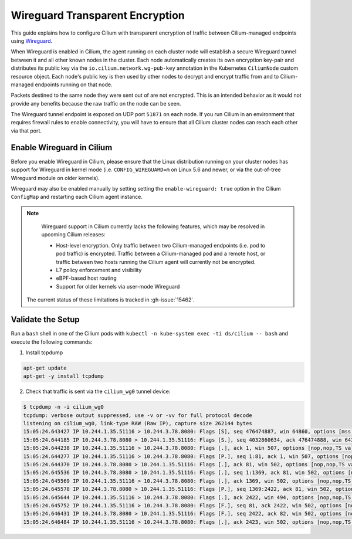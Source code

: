 .. only:: not (epub or latex or html)

    WARNING: You are looking at unreleased Cilium documentation.
    Please use the official rendered version released here:
    https://docs.cilium.io

.. _encryption_wg:

********************************
Wireguard Transparent Encryption
********************************

This guide explains how to configure Cilium with transparent encryption of
traffic between Cilium-managed endpoints using `Wireguard <https://www.wireguard.com/>`_.

When Wireguard is enabled in Cilium, the agent running on each cluster node
will establish a secure Wireguard tunnel between it and all other known nodes
in the cluster. Each node automatically creates its own encryption key-pair and
distributes its public key via the ``io.cilium.network.wg-pub-key`` annotation
in the Kubernetes ``CiliumNode`` custom resource object. Each node's public key
is then used by other nodes to decrypt and encrypt traffic from and to
Cilium-managed endpoints running on that node.

Packets destined to the same node they were sent out of are not encrypted.
This is an intended behavior as it would not provide any benefits because the
raw traffic on the node can be seen.

The Wireguard tunnel endpoint is exposed on UDP port ``51871`` on each node. If
you run Cilium in an environment that requires firewall rules to enable
connectivity, you will have to ensure that all Cilium cluster nodes can reach
each other via that port.

Enable Wireguard in Cilium
==========================

Before you enable Wireguard in Cilium, please ensure that the Linux distribution
running on your cluster nodes has support for Wireguard in kernel mode
(i.e. ``CONFIG_WIREGUARD=m`` on Linux 5.6 and newer, or via the out-of-tree
Wireguard module on older kernels).

.. tabs::

    .. group-tab:: Cilium CLI

       If you are deploying Cilium with the Cilium CLI, pass the following
       options:

       .. code-block:: shell-session

          cilium install --encryption wireguard

    .. group-tab:: Helm

       If you are deploying Cilium with Helm by following
       :ref:`k8s_install_helm`, pass the following options:

       .. parsed-literal::

           helm install cilium |CHART_RELEASE| \\
             --namespace kube-system \\
             --set l7Proxy=false \\
             --set encryption.enabled=true \\
             --set encryption.type=wireguard

Wireguard may also be enabled manually by setting setting the
``enable-wireguard: true`` option in the Cilium ``ConfigMap`` and restarting
each Cilium agent instance.

.. note::

    Wireguard support in Cilium currently lacks the following features,
    which may be resolved in upcoming Cilium releases:

    - Host-level encryption. Only traffic between two Cilium-managed endpoints
      (i.e. pod to pod traffic) is encrypted. Traffic between a Cilium-managed
      pod and a remote host, or traffic between two hosts running the Cilium
      agent will currently not be encrypted.
    - L7 policy enforcement and visibility
    - eBPF-based host routing
    - Support for older kernels via user-mode Wireguard

   The current status of these limitations is tracked in :gh-issue:`15462`.


Validate the Setup
==================

Run a ``bash`` shell in one of the Cilium pods with
``kubectl -n kube-system exec -ti ds/cilium -- bash`` and execute the following
commands:

1. Install tcpdump

.. code:: shell-session

    apt-get update
    apt-get -y install tcpdump

2. Check that traffic is sent via the ``cilium_wg0`` tunnel device:

.. code-block:: shell-session

    $ tcpdump -n -i cilium_wg0
    tcpdump: verbose output suppressed, use -v or -vv for full protocol decode
    listening on cilium_wg0, link-type RAW (Raw IP), capture size 262144 bytes
    15:05:24.643427 IP 10.244.1.35.51116 > 10.244.3.78.8080: Flags [S], seq 476474887, win 64860, options [mss 1410,sackOK,TS val 648097391 ecr 0,nop,wscale 7], length 0
    15:05:24.644185 IP 10.244.3.78.8080 > 10.244.1.35.51116: Flags [S.], seq 4032860634, ack 476474888, win 64308, options [mss 1410,sackOK,TS val 4004186138 ecr 648097391,nop,wscale 7], length 0
    15:05:24.644238 IP 10.244.1.35.51116 > 10.244.3.78.8080: Flags [.], ack 1, win 507, options [nop,nop,TS val 648097391 ecr 4004186138], length 0
    15:05:24.644277 IP 10.244.1.35.51116 > 10.244.3.78.8080: Flags [P.], seq 1:81, ack 1, win 507, options [nop,nop,TS val 648097392 ecr 4004186138], length 80: HTTP: GET / HTTP/1.1
    15:05:24.644370 IP 10.244.3.78.8080 > 10.244.1.35.51116: Flags [.], ack 81, win 502, options [nop,nop,TS val 4004186139 ecr 648097392], length 0
    15:05:24.645536 IP 10.244.3.78.8080 > 10.244.1.35.51116: Flags [.], seq 1:1369, ack 81, win 502, options [nop,nop,TS val 4004186140 ecr 648097392], length 1368: HTTP: HTTP/1.1 200 OK
    15:05:24.645569 IP 10.244.1.35.51116 > 10.244.3.78.8080: Flags [.], ack 1369, win 502, options [nop,nop,TS val 648097393 ecr 4004186140], length 0
    15:05:24.645578 IP 10.244.3.78.8080 > 10.244.1.35.51116: Flags [P.], seq 1369:2422, ack 81, win 502, options [nop,nop,TS val 4004186140 ecr 648097392], length 1053: HTTP
    15:05:24.645644 IP 10.244.1.35.51116 > 10.244.3.78.8080: Flags [.], ack 2422, win 494, options [nop,nop,TS val 648097393 ecr 4004186140], length 0
    15:05:24.645752 IP 10.244.1.35.51116 > 10.244.3.78.8080: Flags [F.], seq 81, ack 2422, win 502, options [nop,nop,TS val 648097393 ecr 4004186140], length 0
    15:05:24.646431 IP 10.244.3.78.8080 > 10.244.1.35.51116: Flags [F.], seq 2422, ack 82, win 502, options [nop,nop,TS val 4004186141 ecr 648097393], length 0
    15:05:24.646484 IP 10.244.1.35.51116 > 10.244.3.78.8080: Flags [.], ack 2423, win 502, options [nop,nop,TS val 648097394 ecr 4004186141], length 0
